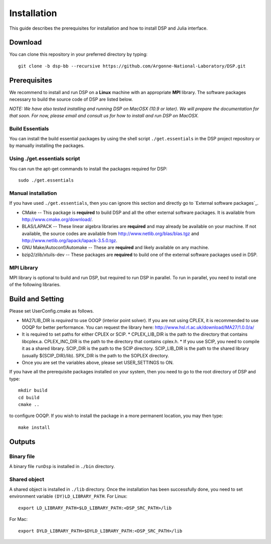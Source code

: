 Installation
------------

This guide describes the prerequisites for installation and how to install DSP and Julia interface.

Download
^^^^^^^^

You can clone this repository in your preferred directory by typing::

   git clone -b dsp-bb --recursive https://github.com/Argonne-National-Laboratory/DSP.git

Prerequisites
^^^^^^^^^^^^^

We recommend to install and run DSP on a **Linux** machine with an appropriate **MPI** library. The software packages necessary to build the source code of DSP are listed below.

*NOTE: We have also tested installing and running DSP on MacOSX (10.9 or later). We will prepare the documentation for that soon. For now, please email and consult us for how to install and run DSP on MacOSX.*

Build Essentials
****************

You can install the build essential packages by using the shell script ``./get.essentials`` in the DSP project repository or by manually installing the packages.

Using ./get.essentials script
*****************************

You can run the apt-get commands to install the packages required for DSP::

   sudo ./get.essentials

Manual installation
*******************

If you have used ``./get.essentials``, then you can ignore this section and directly go to `External software packages`_.

* CMake -- This package is **required** to build DSP and all the other external software packages. It is available from http://www.cmake.org/download/.
* BLAS/LAPACK -- These linear algebra libraries are **required** and may already be available on your machine. If not available, the source codes are available from http://www.netlib.org/blas/blas.tgz and http://www.netlib.org/lapack/lapack-3.5.0.tgz.
* GNU Make/Autoconf/Automake -- These are **required** and likely available on any machine.
* bzip2/zlib/xtuils-dev -- These packages are **required** to build one of the external software packages used in DSP.

MPI Library
***********

MPI library is optional to build and run DSP, but required to run DSP in parallel. To run in parallel, you need to install one of the following libraries.

Build and Setting
^^^^^^^^^^^^^^^^^

Please set UserConfig.cmake as follows.

* MA27LIB_DIR is *required* to use OOQP (interior point solver). If you are not using CPLEX, it is recommended to use OOQP for better performance. You can request the library here: http://www.hsl.rl.ac.uk/download/MA27/1.0.0/a/
* It is required to set paths for either CPLEX or SCIP.
  * CPLEX_LIB_DIR is the path to the directory that contains libcplex.a. CPLEX_INC_DIR is the path to the directory that contains cplex.h.
  * If you use SCIP, you need to compile it as a shared library. SCIP_DIR is the path to the SCIP directory. SCIP_LIB_DIR is the path to the shared library (usually ${SCIP_DIR}/lib). SPX_DIR is the path to the SOPLEX directory.
* Once you are set the variables above, please set USER_SETTINGS to ON.

If you have all the prerequisite packages installed on your system, then you need to go to the root directory of DSP and type::

   mkdir build
   cd build
   cmake ..

to configure OOQP. If you wish to install the package in a more permanent location, you may then type::

   make install

Outputs
^^^^^^^

Binary file
***********

A binary file ``runDsp`` is installed in ``./bin`` directory.

Shared object
*************

A shared object is installed in ``./lib`` directory. Once the installation has been successfully done, you need to set environment variable ``(DY)LD_LIBRARY_PATH``.
For Linux::

   export LD_LIBRARY_PATH=$LD_LIBRARY_PATH:<DSP_SRC_PATH>/lib

For Mac::

   export DYLD_LIBRARY_PATH=$DYLD_LIBRARY_PATH:<DSP_SRC_PATH>/lib
